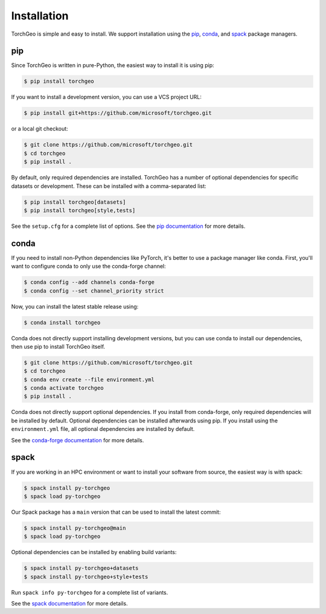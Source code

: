 Installation
============

TorchGeo is simple and easy to install. We support installation using the `pip <https://pip.pypa.io/>`_, `conda <https://docs.conda.io/>`_, and `spack <https://spack.io/>`_ package managers.

pip
---

Since TorchGeo is written in pure-Python, the easiest way to install it is using pip:

.. code-block:: console

   $ pip install torchgeo


If you want to install a development version, you can use a VCS project URL:

.. code-block:: console

   $ pip install git+https://github.com/microsoft/torchgeo.git


or a local git checkout:

.. code-block:: console

   $ git clone https://github.com/microsoft/torchgeo.git
   $ cd torchgeo
   $ pip install .


By default, only required dependencies are installed. TorchGeo has a number of optional dependencies for specific datasets or development. These can be installed with a comma-separated list:

.. code-block:: console

   $ pip install torchgeo[datasets]
   $ pip install torchgeo[style,tests]


See the ``setup.cfg`` for a complete list of options. See the `pip documentation <https://pip.pypa.io/>`_ for more details.

conda
-----

If you need to install non-Python dependencies like PyTorch, it's better to use a package manager like conda. First, you'll want to configure conda to only use the conda-forge channel:

.. code-block:: console

   $ conda config --add channels conda-forge
   $ conda config --set channel_priority strict


Now, you can install the latest stable release using:

.. code-block:: console

   $ conda install torchgeo


Conda does not directly support installing development versions, but you can use conda to install our dependencies, then use pip to install TorchGeo itself.

.. code-block:: console

   $ git clone https://github.com/microsoft/torchgeo.git
   $ cd torchgeo
   $ conda env create --file environment.yml
   $ conda activate torchgeo
   $ pip install .


Conda does not directly support optional dependencies. If you install from conda-forge, only required dependencies will be installed by default. Optional dependencies can be installed afterwards using pip. If you install using the ``environment.yml`` file, all optional dependencies are installed by default.

See the `conda-forge documentation <https://conda-forge.org/>`_ for more details.

spack
-----

If you are working in an HPC environment or want to install your software from source, the easiest way is with spack:

.. code-block:: console

   $ spack install py-torchgeo
   $ spack load py-torchgeo


Our Spack package has a ``main`` version that can be used to install the latest commit:

.. code-block:: console

   $ spack install py-torchgeo@main
   $ spack load py-torchgeo

Optional dependencies can be installed by enabling build variants:

.. code-block:: console

   $ spack install py-torchgeo+datasets
   $ spack install py-torchgeo+style+tests

Run ``spack info py-torchgeo`` for a complete list of variants.

See the `spack documentation <https://spack.readthedocs.io/>`_ for more details.
